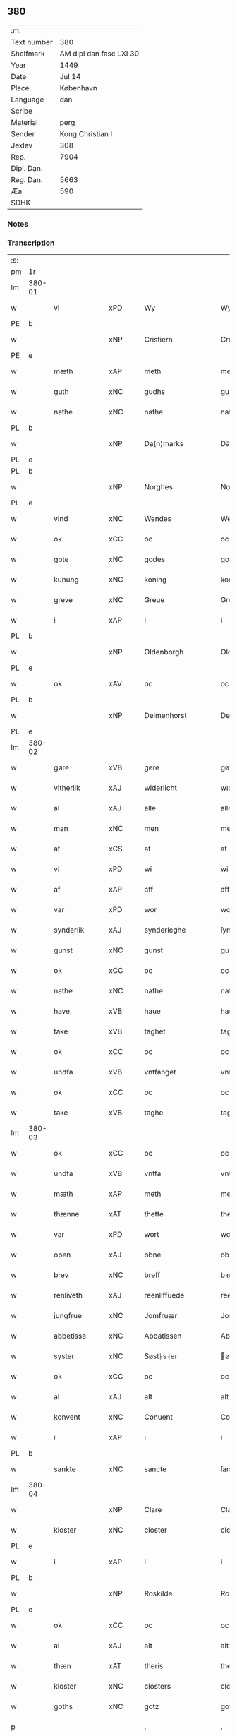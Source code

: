 ** 380
| :m:         |                         |
| Text number |                     380 |
| Shelfmark   | AM dipl dan fasc LXI 30 |
| Year        |                    1449 |
| Date        |                  Jul 14 |
| Place       |               København |
| Language    |                     dan |
| Scribe      |                         |
| Material    |                    perg |
| Sender      |        Kong Christian I |
| Jexlev      |                     308 |
| Rep.        |                    7904 |
| Dipl. Dan.  |                         |
| Reg. Dan.   |                    5663 |
| Æa.         |                     590 |
| SDHK        |                         |

*** Notes


*** Transcription
| :s: |        |               |     |   |   |                    |                    |   |   |   |   |     |   |   |    |        |
| pm  | 1r     |               |     |   |   |                    |                    |   |   |   |   |     |   |   |    |        |
| lm  | 380-01 |               |     |   |   |                    |                    |   |   |   |   |     |   |   |    |        |
| w   |        | vi            | xPD |   |   | Wy                 | Wy                 |   |   |   |   | dan |   |   |    | 380-01 |
| PE  | b      |               |     |   |   |                    |                    |   |   |   |   |     |   |   |    |        |
| w   |        |               | xNP |   |   | Cristiern          | Crıſtıeꝛn          |   |   |   |   | dan |   |   |    | 380-01 |
| PE  | e      |               |     |   |   |                    |                    |   |   |   |   |     |   |   |    |        |
| w   |        | mæth          | xAP |   |   | meth               | meth               |   |   |   |   | dan |   |   |    | 380-01 |
| w   |        | guth          | xNC |   |   | gudhs              | gudh              |   |   |   |   | dan |   |   |    | 380-01 |
| w   |        | nathe         | xNC |   |   | nathe              | nathe              |   |   |   |   | dan |   |   |    | 380-01 |
| PL  | b      |               |     |   |   |                    |                    |   |   |   |   |     |   |   |    |        |
| w   |        |               | xNP |   |   | Da(n)marks         | Da̅mark            |   |   |   |   | dan |   |   |    | 380-01 |
| PL  | e      |               |     |   |   |                    |                    |   |   |   |   |     |   |   |    |        |
| PL  | b      |               |     |   |   |                    |                    |   |   |   |   |     |   |   |    |        |
| w   |        |               | xNP |   |   | Norghes            | Norghe            |   |   |   |   | dan |   |   |    | 380-01 |
| PL  | e      |               |     |   |   |                    |                    |   |   |   |   |     |   |   |    |        |
| w   |        | vind          | xNC |   |   | Wendes             | Wende             |   |   |   |   | dan |   |   |    | 380-01 |
| w   |        | ok            | xCC |   |   | oc                 | oc                 |   |   |   |   | dan |   |   |    | 380-01 |
| w   |        | gote          | xNC |   |   | godes              | gode              |   |   |   |   | dan |   |   |    | 380-01 |
| w   |        | kunung        | xNC |   |   | koning             | koning             |   |   |   |   | dan |   |   |    | 380-01 |
| w   |        | greve         | xNC |   |   | Greue              | Greue              |   |   |   |   | dan |   |   |    | 380-01 |
| w   |        | i             | xAP |   |   | i                  | i                  |   |   |   |   | dan |   |   |    | 380-01 |
| PL  | b      |               |     |   |   |                    |                    |   |   |   |   |     |   |   |    |        |
| w   |        |               | xNP |   |   | Oldenborgh         | Oldenborgh         |   |   |   |   | dan |   |   |    | 380-01 |
| PL  | e      |               |     |   |   |                    |                    |   |   |   |   |     |   |   |    |        |
| w   |        | ok            | xAV |   |   | oc                 | oc                 |   |   |   |   | dan |   |   |    | 380-01 |
| PL  | b      |               |     |   |   |                    |                    |   |   |   |   |     |   |   |    |        |
| w   |        |               | xNP |   |   | Delmenhorst        | Delmenhoꝛſt        |   |   |   |   | dan |   |   |    | 380-01 |
| PL  | e      |               |     |   |   |                    |                    |   |   |   |   |     |   |   |    |        |
| lm  | 380-02 |               |     |   |   |                    |                    |   |   |   |   |     |   |   |    |        |
| w   |        | gøre          | xVB |   |   | gøre               | gøꝛe               |   |   |   |   | dan |   |   |    | 380-02 |
| w   |        | vitherlik     | xAJ |   |   | widerlicht         | wıderlıcht         |   |   |   |   | dan |   |   |    | 380-02 |
| w   |        | al            | xAJ |   |   | alle               | alle               |   |   |   |   | dan |   |   |    | 380-02 |
| w   |        | man           | xNC |   |   | men                | men                |   |   |   |   | dan |   |   |    | 380-02 |
| w   |        | at            | xCS |   |   | at                 | at                 |   |   |   |   | dan |   |   |    | 380-02 |
| w   |        | vi            | xPD |   |   | wi                 | wi                 |   |   |   |   | dan |   |   |    | 380-02 |
| w   |        | af            | xAP |   |   | aff                | aff                |   |   |   |   | dan |   |   |    | 380-02 |
| w   |        | var           | xPD |   |   | wor                | woꝛ                |   |   |   |   | dan |   |   |    | 380-02 |
| w   |        | synderlik     | xAJ |   |   | synderleghe        | ſyndeꝛleghe        |   |   |   |   | dan |   |   |    | 380-02 |
| w   |        | gunst         | xNC |   |   | gunst              | gunſt              |   |   |   |   | dan |   |   |    | 380-02 |
| w   |        | ok            | xCC |   |   | oc                 | oc                 |   |   |   |   | dan |   |   |    | 380-02 |
| w   |        | nathe         | xNC |   |   | nathe              | nathe              |   |   |   |   | dan |   |   |    | 380-02 |
| w   |        | have          | xVB |   |   | haue               | haue               |   |   |   |   | dan |   |   |    | 380-02 |
| w   |        | take          | xVB |   |   | taghet             | taghet             |   |   |   |   | dan |   |   |    | 380-02 |
| w   |        | ok            | xCC |   |   | oc                 | oc                 |   |   |   |   | dan |   |   |    | 380-02 |
| w   |        | undfa         | xVB |   |   | vntfanget          | vntfanget          |   |   |   |   | dan |   |   |    | 380-02 |
| w   |        | ok            | xCC |   |   | oc                 | oc                 |   |   |   |   | dan |   |   |    | 380-02 |
| w   |        | take          | xVB |   |   | taghe              | taghe              |   |   |   |   | dan |   |   |    | 380-02 |
| lm  | 380-03 |               |     |   |   |                    |                    |   |   |   |   |     |   |   |    |        |
| w   |        | ok            | xCC |   |   | oc                 | oc                 |   |   |   |   | dan |   |   |    | 380-03 |
| w   |        | undfa         | xVB |   |   | vntfa              | vntfa              |   |   |   |   | dan |   |   |    | 380-03 |
| w   |        | mæth          | xAP |   |   | meth               | meth               |   |   |   |   | dan |   |   |    | 380-03 |
| w   |        | thænne        | xAT |   |   | thette             | thette             |   |   |   |   | dan |   |   |    | 380-03 |
| w   |        | var           | xPD |   |   | wort               | woꝛt               |   |   |   |   | dan |   |   |    | 380-03 |
| w   |        | open          | xAJ |   |   | obne               | obne               |   |   |   |   | dan |   |   |    | 380-03 |
| w   |        | brev          | xNC |   |   | breff              | bꝛeff              |   |   |   |   | dan |   |   |    | 380-03 |
| w   |        | renliveth     | xAJ |   |   | reenliffuede       | reenlıffuede       |   |   |   |   | dan |   |   |    | 380-03 |
| w   |        | jungfrue      | xNC |   |   | Jomfruær           | Jomfruæꝛ           |   |   |   |   | dan |   |   |    | 380-03 |
| w   |        | abbetisse     | xNC |   |   | Abbatissen         | Abbatiſſen         |   |   |   |   | dan |   |   |    | 380-03 |
| w   |        | syster        | xNC |   |   | Søst⸠s⸡er          | øſt⸠ſ⸡er          |   |   |   |   | dan |   |   |    | 380-03 |
| w   |        | ok            | xCC |   |   | oc                 | oc                 |   |   |   |   | dan |   |   |    | 380-03 |
| w   |        | al            | xAJ |   |   | alt                | alt                |   |   |   |   | dan |   |   |    | 380-03 |
| w   |        | konvent       | xNC |   |   | Conuent            | Conuent            |   |   |   |   | dan |   |   |    | 380-03 |
| w   |        | i             | xAP |   |   | i                  | i                  |   |   |   |   | dan |   |   |    | 380-03 |
| PL  | b      |               |     |   |   |                    |                    |   |   |   |   |     |   |   |    |        |
| w   |        | sankte        | xNC |   |   | sancte             | ſancte             |   |   |   |   | dan |   |   |    | 380-03 |
| lm  | 380-04 |               |     |   |   |                    |                    |   |   |   |   |     |   |   |    |        |
| w   |        |               | xNP |   |   | Clare              | Claꝛe              |   |   |   |   | dan |   |   |    | 380-04 |
| w   |        | kloster       | xNC |   |   | closter            | cloſteꝛ            |   |   |   |   | dan |   |   |    | 380-04 |
| PL  | e      |               |     |   |   |                    |                    |   |   |   |   |     |   |   |    |        |
| w   |        | i             | xAP |   |   | i                  | i                  |   |   |   |   | dan |   |   |    | 380-04 |
| PL  | b      |               |     |   |   |                    |                    |   |   |   |   |     |   |   |    |        |
| w   |        |               | xNP |   |   | Roskilde           | Roſkılde           |   |   |   |   | dan |   |   |    | 380-04 |
| PL  | e      |               |     |   |   |                    |                    |   |   |   |   |     |   |   |    |        |
| w   |        | ok            | xCC |   |   | oc                 | oc                 |   |   |   |   | dan |   |   |    | 380-04 |
| w   |        | al            | xAJ |   |   | alt                | alt                |   |   |   |   | dan |   |   |    | 380-04 |
| w   |        | thæn          | xAT |   |   | theris             | theri             |   |   |   |   | dan |   |   |    | 380-04 |
| w   |        | kloster       | xNC |   |   | closters           | cloſter           |   |   |   |   | dan |   |   |    | 380-04 |
| w   |        | goths         | xNC |   |   | gotz               | gotz               |   |   |   |   | dan |   |   |    | 380-04 |
| p   |        |               |     |   |   | .                  | .                  |   |   |   |   | dan |   |   |    | 380-04 |
| w   |        | hjon          | xNC |   |   | hion               | hion               |   |   |   |   | dan |   |   |    | 380-04 |
| p   |        |               |     |   |   | .                  | .                  |   |   |   |   | dan |   |   |    | 380-04 |
| w   |        | varthneth     | xNC |   |   | wornede            | woꝛnede            |   |   |   |   | dan |   |   |    | 380-04 |
| w   |        | ok            | xCC |   |   | oc                 | oc                 |   |   |   |   | dan |   |   |    | 380-04 |
| w   |        | thjanere      | xNC |   |   | thiænere           | thıæneꝛe           |   |   |   |   | dan |   |   |    | 380-04 |
| w   |        | uti           | xAV |   |   | vdi                | vdi                |   |   |   |   | dan |   |   |    | 380-04 |
| w   |        | var           | xPD |   |   | wor                | woꝛ                |   |   |   |   | dan |   |   |    | 380-04 |
| w   |        | kununglik     | xAJ |   |   | koningleghe        | koningleghe        |   |   |   |   | dan |   |   |    | 380-04 |
| lm  | 380-05 |               |     |   |   |                    |                    |   |   |   |   |     |   |   |    |        |
| w   |        | værn          | xNC |   |   | wern               | wern               |   |   |   |   | dan |   |   |    | 380-05 |
| p   |        |               |     |   |   | .                  | .                  |   |   |   |   | dan |   |   |    | 380-05 |
| w   |        | hæghn         | xNC |   |   | heghn              | heghn              |   |   |   |   | dan |   |   |    | 380-05 |
| w   |        | frith         | xNC |   |   | freth              | freth              |   |   |   |   | dan |   |   |    | 380-05 |
| w   |        | ok            | xCC |   |   | oc                 | oc                 |   |   |   |   | dan |   |   |    | 380-05 |
| w   |        | beskærming    | xNC |   |   | beskerming         | beſkeꝛming         |   |   |   |   | dan |   |   |    | 380-05 |
| w   |        | besynderlik   | xAJ |   |   | besynderleghe      | beſyndeꝛleghe      |   |   |   |   | dan |   |   |    | 380-05 |
| w   |        | at            | xIM |   |   | at                 | at                 |   |   |   |   | dan |   |   | =  | 380-05 |
| w   |        | forsvare      | xVB |   |   | forsuare           | foꝛſuaꝛe           |   |   |   |   | dan |   |   | == | 380-05 |
| w   |        | ok            | xCC |   |   | oc                 | oc                 |   |   |   |   | dan |   |   |    | 380-05 |
| w   |        | fordaghthinge | xVB |   |   | fordeghthinge      | foꝛdeghthinge      |   |   |   |   | dan |   |   |    | 380-05 |
| w   |        | til           | xAP |   |   | til                | tıl                |   |   |   |   | dan |   |   |    | 380-05 |
| w   |        | ræt           | xAJ |   |   | rætte              | rætte              |   |   |   |   | dan |   |   |    | 380-05 |
| w   |        | thi           | xAV |   |   | Thy                | Thy                |   |   |   |   | dan |   |   |    | 380-05 |
| w   |        | forbjuthe     | xVB |   |   | forbiuthe          | foꝛbıuthe          |   |   |   |   | dan |   |   |    | 380-05 |
| lm  | 380-06 |               |     |   |   |                    |                    |   |   |   |   |     |   |   |    |        |
| w   |        | vi            | xPD |   |   | wy                 | wy                 |   |   |   |   | dan |   |   |    | 380-06 |
| w   |        | al            | xAJ |   |   | alle               | alle               |   |   |   |   | dan |   |   |    | 380-06 |
| w   |        | e             | xAV |   |   | ee                 | ee                 |   |   |   |   | dan |   |   |    | 380-06 |
| w   |        | hva           | xPD |   |   | hwo                | hwo                |   |   |   |   | dan |   |   |    | 380-06 |
| w   |        | thæn          | xPD |   |   | the                | the                |   |   |   |   | dan |   |   |    | 380-06 |
| w   |        | hældst        | xAV |   |   | helst              | helſt              |   |   |   |   | dan |   |   |    | 380-06 |
| w   |        | være          | xNC |   |   | ære                | ære                |   |   |   |   | dan |   |   |    | 380-06 |
| w   |        | ok            | xCC |   |   | oc                 | oc                 |   |   |   |   | dan |   |   |    | 380-06 |
| w   |        | særdeles      | xAV |   |   | serdeles           | ſeꝛdele           |   |   |   |   | dan |   |   |    | 380-06 |
| w   |        | var           | xPD |   |   | wore               | woꝛe               |   |   |   |   | dan |   |   |    | 380-06 |
| w   |        | foghet        | xNC |   |   | foghede            | foghede            |   |   |   |   | dan |   |   |    | 380-06 |
| w   |        | ok            | xAV |   |   | oc                 | oc                 |   |   |   |   | dan |   |   |    | 380-06 |
| w   |        | æmbætesman    | xNC |   |   | embitzmen          | embıtzmen          |   |   |   |   | dan |   |   |    | 380-06 |
| w   |        | thæn          | xPD |   |   | th(e)m             | th̅                |   |   |   |   | dan |   |   |    | 380-06 |
| w   |        | upa           | xAP |   |   | vpa                | vpa                |   |   |   |   | dan |   |   |    | 380-06 |
| w   |        | goths         | xNC |   |   | gotz               | gotz               |   |   |   |   | dan |   |   |    | 380-06 |
| w   |        | hjon          | xNC |   |   | hion               | hion               |   |   |   |   | dan |   |   |    | 380-06 |
| w   |        | varthneth     | xNC |   |   | wordhnede          | woꝛdhnede          |   |   |   |   | dan |   |   |    | 380-06 |
| lm  | 380-07 |               |     |   |   |                    |                    |   |   |   |   |     |   |   |    |        |
| w   |        | æller         | xCC |   |   | eller              | elleꝛ              |   |   |   |   | dan |   |   |    | 380-07 |
| w   |        | thjanere      | xNC |   |   | thiænere           | thıæneꝛe           |   |   |   |   | dan |   |   |    | 380-07 |
| w   |        | mot           | xAP |   |   | omodh              | omodh              |   |   |   |   | dan |   |   |    | 380-07 |
| w   |        | thænne        | xAT |   |   | the(n)ne           | the̅ne              |   |   |   |   | dan |   |   |    | 380-07 |
| w   |        | var           | xPD |   |   | wor                | woꝛ                |   |   |   |   | dan |   |   |    | 380-07 |
| w   |        | gunst         | xNC |   |   | gunst              | gunſt              |   |   |   |   | dan |   |   |    | 380-07 |
| w   |        | ok            | xCC |   |   | oc                 | oc                 |   |   |   |   | dan |   |   |    | 380-07 |
| w   |        | nathe         | xNC |   |   | nathe              | nathe              |   |   |   |   | dan |   |   |    | 380-07 |
| w   |        | i             | xAP |   |   | j                  | j                  |   |   |   |   | dan |   |   |    | 380-07 |
| w   |        | noker         | xPD |   |   | nogre              | nogꝛe              |   |   |   |   | dan |   |   |    | 380-07 |
| w   |        | mate          | xNC |   |   | made               | made               |   |   |   |   | dan |   |   |    | 380-07 |
| w   |        | at            | xIM |   |   | at                 | at                 |   |   |   |   | dan |   |   | =  | 380-07 |
| w   |        | uforrætte     | xVB |   |   | vforrætte          | vfoꝛrætte          |   |   |   |   | dan |   |   | == | 380-07 |
| w   |        | under         | xAP |   |   | vnder              | vnder              |   |   |   |   | dan |   |   |    | 380-07 |
| w   |        | var           | xPD |   |   | wor                | woꝛ                |   |   |   |   | dan |   |   |    | 380-07 |
| w   |        | kununglik     | xAJ |   |   | koningleghe        | koningleghe        |   |   |   |   | dan |   |   |    | 380-07 |
| lm  | 380-08 |               |     |   |   |                    |                    |   |   |   |   |     |   |   |    |        |
| w   |        | hævnd         | xNC |   |   | heffnd             | heffnd             |   |   |   |   | dan |   |   |    | 380-08 |
| w   |        | ok            | xCC |   |   | oc                 | oc                 |   |   |   |   | dan |   |   |    | 380-08 |
| w   |        | vrethe        | xNC |   |   | Wrethe             | Wꝛethe             |   |   |   |   | dan |   |   |    | 380-08 |
| w   |        |               | lat |   |   | Datum              | Datu              |   |   |   |   | lat |   |   |    | 380-08 |
| w   |        |               | lat |   |   | castro             | caſtro             |   |   |   |   | lat |   |   |    | 380-08 |
| w   |        |               | lat |   |   | n(ost)ro           | nr̅o                |   |   |   |   | lat |   |   |    | 380-08 |
| PL  | b      |               |     |   |   |                    |                    |   |   |   |   |     |   |   |    |        |
| w   |        |               | lat |   |   | haffnen(sis)       | haffnen̅            |   |   |   |   | lat |   |   |    | 380-08 |
| PL  | e      |               |     |   |   |                    |                    |   |   |   |   |     |   |   |    |        |
| w   |        |               | lat |   |   | fer(ia)            | ferꝭ               |   |   |   |   | lat |   |   |    | 380-08 |
| n   |        |               | lat |   |   | 2ͣ                  | 2ͣ                  |   |   |   |   | lat |   |   |    | 380-08 |
| p   |        |               |     |   |   | .                  | .                  |   |   |   |   | lat |   |   |    | 380-08 |
| w   |        |               |     |   |   |                    |                    |   |   |   |   | lat |   |   |    | 380-08 |
| w   |        |               | lat |   |   | p(ro)xima          | ꝓxıma              |   |   |   |   | lat |   |   |    | 380-08 |
| w   |        |               | lat |   |   | post               | poſt               |   |   |   |   | lat |   |   |    | 380-08 |
| w   |        |               | lat |   |   | festum             | feſtum             |   |   |   |   | lat |   |   |    | 380-08 |
| w   |        |               | lat |   |   | beati              | beati              |   |   |   |   | lat |   |   |    | 380-08 |
| w   |        |               | lat |   |   | kanuti             | kanutí             |   |   |   |   | lat |   |   |    | 380-08 |
| w   |        |               | lat |   |   | Reg(is)            | Regꝭ               |   |   |   |   | lat |   |   |    | 380-08 |
| w   |        |               | lat |   |   | et                 | et                 |   |   |   |   | lat |   |   |    | 380-08 |
| lm  | 380-09 |               |     |   |   |                    |                    |   |   |   |   |     |   |   |    |        |
| w   |        |               | lat |   |   | martiris           | martiri           |   |   |   |   | lat |   |   |    | 380-09 |
| w   |        |               | lat |   |   | nostro             | noſtro             |   |   |   |   | lat |   |   |    | 380-09 |
| w   |        |               | lat |   |   | sub                | ſub                |   |   |   |   | lat |   |   |    | 380-09 |
| w   |        |               | lat |   |   | Secret(o)          | Secre̅tꝭ            |   |   |   |   | lat |   |   |    | 380-09 |
| w   |        |               | lat |   |   | p(rese)ntibus      | pn̅tibu            |   |   |   |   | lat |   |   |    | 380-09 |
| w   |        |               | lat |   |   | appens(o)          | aen              |   |   |   |   | lat |   |   |    | 380-09 |
| w   |        |               | lat |   |   | Anno               | Anno               |   |   |   |   | lat |   |   |    | 380-09 |
| w   |        |               | lat |   |   | domini             | domini             |   |   |   |   | lat |   |   |    | 380-09 |
| w   |        |               | lat |   |   | mill(esimo)        | ıllͦ               |   |   |   |   | lat |   |   | =  | 380-09 |
| w   |        |               | lat |   |   | quadringentesimo== | quadꝛingenteſimo== |   |   |   |   | lat |   |   | == | 380-09 |
| w   |        |               | lat |   |   | q(ua)d(ra)ges(imo) | qᷓdᷓgeͦ              |   |   |   |   | lat |   |   | =  | 380-09 |
| w   |        |               | lat |   |   | nono               | nono               |   |   |   |   | lat |   |   | == | 380-09 |
| :e: |        |               |     |   |   |                    |                    |   |   |   |   |     |   |   |    |        |



